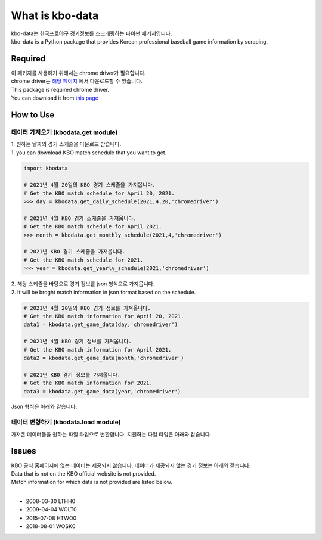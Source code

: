 ===================
What is kbo-data
===================

| kbo-data는 한국프로야구 경기정보를 스크래핑하는 파이썬 패키지입니다.
| kbo-data is a Python package that provides Korean professional baseball game information by scraping.

---------------
Required
---------------

| 이 패키지를 사용하기 위해서는 chrome driver가 필요합니다.  
| chrome driver는 `해당 페이지 <https://chromedriver.chromium.org/downloads>`_ 에서 다운로드할 수 있습니다.  
| This package is required chrome driver.
| You can download it from `this page <https://chromedriver.chromium.org/downloads>`_

---------------
How to Use
---------------

데이터 가져오기 (kbodata.get module)
=======================================

| 1. 원하는 날짜의 경기 스케쥴을 다운로드 받습니다.  
| 1. you can download KBO match schedule that you want to get.

.. code-block:: python

    import kbodata

    # 2021년 4월 20일의 KBO 경기 스케쥴을 가져옵니다.
    # Get the KBO match schedule for April 20, 2021.
    >>> day = kbodata.get_daily_schedule(2021,4,20,'chromedriver')

    # 2021년 4월 KBO 경기 스케쥴을 가져옵니다.
    # Get the KBO match schedule for April 2021.
    >>> month = kbodata.get_monthly_schedule(2021,4,'chromedriver')

    # 2021년 KBO 경기 스케쥴을 가져옵니다. 
    # Get the KBO match schedule for 2021.
    >>> year = kbodata.get_yearly_schedule(2021,'chromedriver')


| 2. 해당 스케쥴을 바탕으로 경기 정보를 json 형식으로 가져옵니다.  
| 2. It will be broght match information in json format based on the schedule.  

.. code-block:: python

    # 2021년 4월 20일의 KBO 경기 정보를 가져옵니다.
    # Get the KBO match information for April 20, 2021.
    data1 = kbodata.get_game_data(day,'chromedriver')

    # 2021년 4월 KBO 경기 정보를 가져옵니다.
    # Get the KBO match information for April 2021.
    data2 = kbodata.get_game_data(month,'chromedriver')

    # 2021년 KBO 경기 정보를 가져옵니다. 
    # Get the KBO match information for 2021.
    data3 = kbodata.get_game_data(year,'chromedriver')

Json 형식은 아래와 같습니다.

.. code-block:: sql


데이터 변형하기 (kbodata.load module)
=======================================

| 가져온 데이터들을 원하는 파일 타입으로 변환합니다. 지원하는 파일 타입은 아래와 같습니다.


---------------
Issues
---------------

| KBO 공식 홈페이지에 없는 데이터는 제공되지 않습니다. 데이터가 제공되지 않는 경기 정보는 아래와 같습니다.  
| Data that is not on the KBO official website is not provided.  
| Match information for which data is not provided are listed below.  
| 
- 2008-03-30 LTHH0
- 2009-04-04 WOLT0
- 2015-07-08 HTWO0
- 2018-08-01 WOSK0

